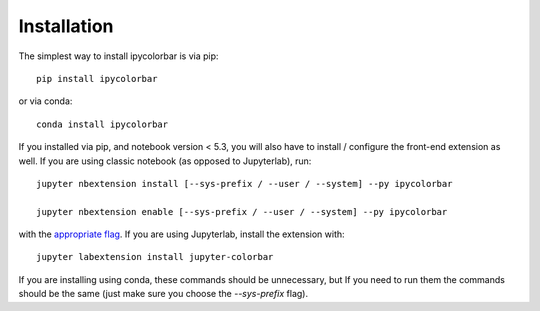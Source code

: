 
.. _installation:

Installation
============


The simplest way to install ipycolorbar is via pip::

    pip install ipycolorbar

or via conda::

    conda install ipycolorbar


If you installed via pip, and notebook version < 5.3, you will also have to
install / configure the front-end extension as well. If you are using classic
notebook (as opposed to Jupyterlab), run::

    jupyter nbextension install [--sys-prefix / --user / --system] --py ipycolorbar

    jupyter nbextension enable [--sys-prefix / --user / --system] --py ipycolorbar

with the `appropriate flag`_. If you are using Jupyterlab, install the extension
with::

    jupyter labextension install jupyter-colorbar

If you are installing using conda, these commands should be unnecessary, but If
you need to run them the commands should be the same (just make sure you choose the
`--sys-prefix` flag).


.. links

.. _`appropriate flag`: https://jupyter-notebook.readthedocs.io/en/stable/extending/frontend_extensions.html#installing-and-enabling-extensions
